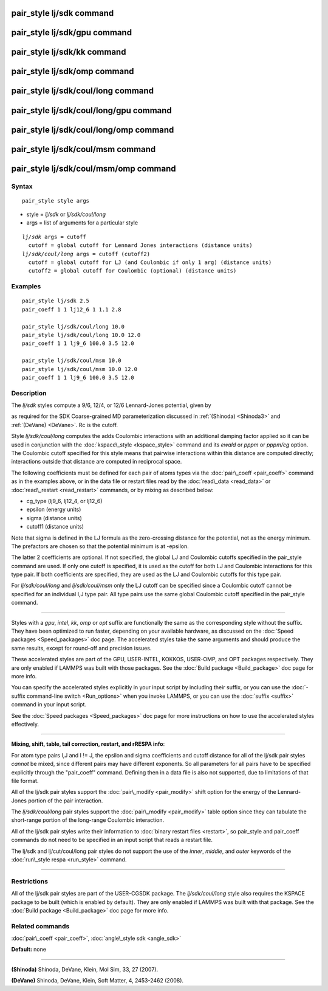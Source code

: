 .. index:: pair\_style lj/sdk

pair\_style lj/sdk command
==========================

pair\_style lj/sdk/gpu command
==============================

pair\_style lj/sdk/kk command
=============================

pair\_style lj/sdk/omp command
==============================

pair\_style lj/sdk/coul/long command
====================================

pair\_style lj/sdk/coul/long/gpu command
========================================

pair\_style lj/sdk/coul/long/omp command
========================================

pair\_style lj/sdk/coul/msm command
===================================

pair\_style lj/sdk/coul/msm/omp command
=======================================

Syntax
""""""


.. parsed-literal::

   pair_style style args

* style = *lj/sdk* or *lj/sdk/coul/long*
* args = list of arguments for a particular style


.. parsed-literal::

     *lj/sdk* args = cutoff
       cutoff = global cutoff for Lennard Jones interactions (distance units)
     *lj/sdk/coul/long* args = cutoff (cutoff2)
       cutoff = global cutoff for LJ (and Coulombic if only 1 arg) (distance units)
       cutoff2 = global cutoff for Coulombic (optional) (distance units)

Examples
""""""""


.. parsed-literal::

   pair_style lj/sdk 2.5
   pair_coeff 1 1 lj12_6 1 1.1 2.8

   pair_style lj/sdk/coul/long 10.0
   pair_style lj/sdk/coul/long 10.0 12.0
   pair_coeff 1 1 lj9_6 100.0 3.5 12.0

   pair_style lj/sdk/coul/msm 10.0
   pair_style lj/sdk/coul/msm 10.0 12.0
   pair_coeff 1 1 lj9_6 100.0 3.5 12.0

Description
"""""""""""

The *lj/sdk* styles compute a 9/6, 12/4, or 12/6 Lennard-Jones potential,
given by

.. image:: Eqs/pair_cmm.jpg
   :align: center

as required for the SDK Coarse-grained MD parameterization discussed in
:ref:`(Shinoda) <Shinoda3>` and :ref:`(DeVane) <DeVane>`.  Rc is the cutoff.

Style *lj/sdk/coul/long* computes the adds Coulombic interactions
with an additional damping factor applied so it can be used in
conjunction with the :doc:`kspace\_style <kspace_style>` command and
its *ewald* or *pppm* or *pppm/cg* option.  The Coulombic cutoff
specified for this style means that pairwise interactions within
this distance are computed directly; interactions outside that
distance are computed in reciprocal space.

The following coefficients must be defined for each pair of atoms
types via the :doc:`pair\_coeff <pair_coeff>` command as in the examples
above, or in the data file or restart files read by the
:doc:`read\_data <read_data>` or :doc:`read\_restart <read_restart>`
commands, or by mixing as described below:

* cg\_type (lj9\_6, lj12\_4, or lj12\_6)
* epsilon (energy units)
* sigma (distance units)
* cutoff1 (distance units)

Note that sigma is defined in the LJ formula as the zero-crossing
distance for the potential, not as the energy minimum. The prefactors
are chosen so that the potential minimum is at -epsilon.

The latter 2 coefficients are optional.  If not specified, the global
LJ and Coulombic cutoffs specified in the pair\_style command are used.
If only one cutoff is specified, it is used as the cutoff for both LJ
and Coulombic interactions for this type pair.  If both coefficients
are specified, they are used as the LJ and Coulombic cutoffs for this
type pair.

For *lj/sdk/coul/long* and *lj/sdk/coul/msm* only the LJ cutoff can be
specified since a Coulombic cutoff cannot be specified for an
individual I,J type pair.  All type pairs use the same global
Coulombic cutoff specified in the pair\_style command.


----------


Styles with a *gpu*\ , *intel*\ , *kk*\ , *omp* or *opt* suffix are
functionally the same as the corresponding style without the suffix.
They have been optimized to run faster, depending on your available
hardware, as discussed on the :doc:`Speed packages <Speed_packages>` doc
page.  The accelerated styles take the same arguments and should
produce the same results, except for round-off and precision issues.

These accelerated styles are part of the GPU, USER-INTEL, KOKKOS,
USER-OMP, and OPT packages respectively.  They are only enabled if
LAMMPS was built with those packages.  See the :doc:`Build package <Build_package>` doc page for more info.

You can specify the accelerated styles explicitly in your input script
by including their suffix, or you can use the :doc:`-suffix command-line switch <Run_options>` when you invoke LAMMPS, or you can use the
:doc:`suffix <suffix>` command in your input script.

See the :doc:`Speed packages <Speed_packages>` doc page for more
instructions on how to use the accelerated styles effectively.


----------


**Mixing, shift, table, tail correction, restart, and rRESPA info**\ :

For atom type pairs I,J and I != J, the epsilon and sigma coefficients
and cutoff distance for all of the lj/sdk pair styles *cannot* be mixed,
since different pairs may have different exponents. So all parameters
for all pairs have to be specified explicitly through the "pair\_coeff"
command. Defining then in a data file is also not supported, due to
limitations of that file format.

All of the lj/sdk pair styles support the
:doc:`pair\_modify <pair_modify>` shift option for the energy of the
Lennard-Jones portion of the pair interaction.

The *lj/sdk/coul/long* pair styles support the
:doc:`pair\_modify <pair_modify>` table option since they can tabulate
the short-range portion of the long-range Coulombic interaction.

All of the lj/sdk pair styles write their information to :doc:`binary restart files <restart>`, so pair\_style and pair\_coeff commands do
not need to be specified in an input script that reads a restart file.

The lj/sdk and lj/cut/coul/long pair styles do not support
the use of the *inner*\ , *middle*\ , and *outer* keywords of the :doc:`run\_style respa <run_style>` command.


----------


Restrictions
""""""""""""


All of the lj/sdk pair styles are part of the USER-CGSDK package.  The
*lj/sdk/coul/long* style also requires the KSPACE package to be built
(which is enabled by default).  They are only enabled if LAMMPS was
built with that package.  See the :doc:`Build package <Build_package>`
doc page for more info.

Related commands
""""""""""""""""

:doc:`pair\_coeff <pair_coeff>`, :doc:`angle\_style sdk <angle_sdk>`

**Default:** none


----------


.. _Shinoda3:



**(Shinoda)** Shinoda, DeVane, Klein, Mol Sim, 33, 27 (2007).

.. _DeVane:



**(DeVane)**  Shinoda, DeVane, Klein, Soft Matter, 4, 2453-2462 (2008).


.. _lws: http://lammps.sandia.gov
.. _ld: Manual.html
.. _lc: Commands_all.html

